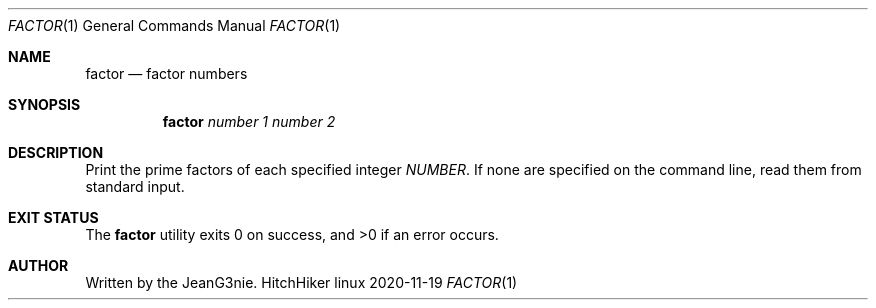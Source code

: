 .Dd 2020-11-19
.Dt FACTOR 1
.Os HitchHiker linux
.Sh NAME
.Nm factor
.Nd factor numbers
.Sh SYNOPSIS
.Nm
.Ar number 1
.Ar number 2
.Sh DESCRIPTION
Print the prime factors of each specified integer
.Ar NUMBER .
If none are specified on the command line, read them from standard input.
.Sh EXIT STATUS
.Ex -std factor
.Sh AUTHOR
Written by the JeanG3nie.

